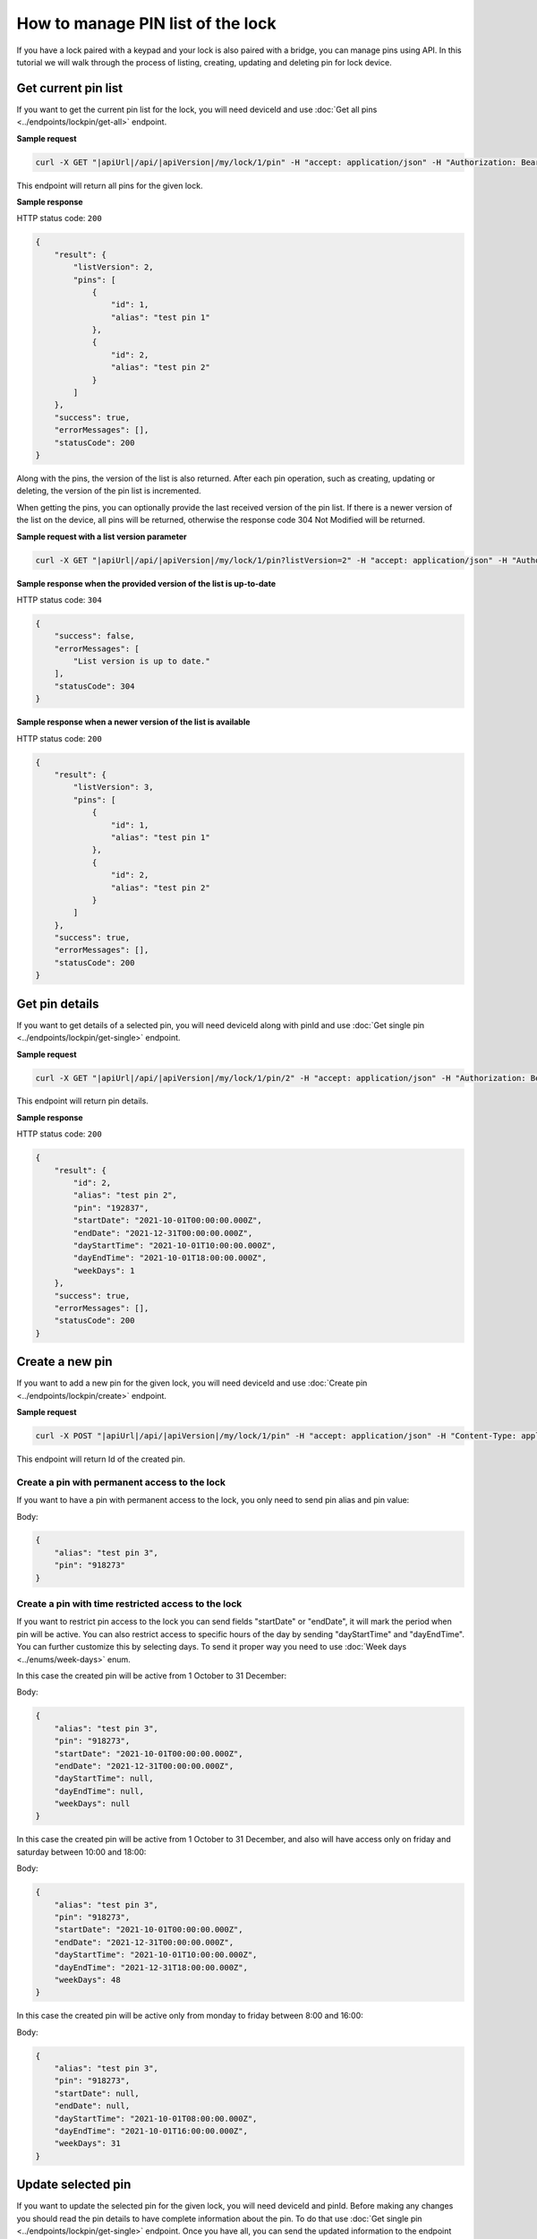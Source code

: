 How to manage PIN list of the lock
==================================

If you have a lock paired with a keypad and your lock is also paired with a bridge, you can manage pins using API.
In this tutorial we will walk through the process of listing, creating, updating and deleting pin for lock device.

Get current pin list
--------------------

If you want to get the current pin list for the lock, you will need deviceId and use :doc:`Get all pins <../endpoints/lockpin/get-all>` endpoint. 

**Sample request**

.. code-block:: sh

    curl -X GET "|apiUrl|/api/|apiVersion|/my/lock/1/pin" -H "accept: application/json" -H "Authorization: Bearer <<access token>>"

This endpoint will return all pins for the given lock.

**Sample response**

HTTP status code: ``200``

.. code-block:: js

    {
        "result": {
            "listVersion": 2,
            "pins": [
                {
                    "id": 1,
                    "alias": "test pin 1"
                },
                {
                    "id": 2,
                    "alias": "test pin 2"
                }
            ]
        },
        "success": true,
        "errorMessages": [],
        "statusCode": 200
    }

Along with the pins, the version of the list is also returned. 
After each pin operation, such as creating, updating or deleting, the version of the pin list is incremented.

When getting the pins, you can optionally provide the last received version of the pin list.
If there is a newer version of the list on the device, all pins will be returned, otherwise the response code 304 Not Modified will be returned. 

**Sample request with a list version parameter**

.. code-block:: sh

    curl -X GET "|apiUrl|/api/|apiVersion|/my/lock/1/pin?listVersion=2" -H "accept: application/json" -H "Authorization: Bearer <<access token>>"

**Sample response when the provided version of the list is up-to-date**

HTTP status code: ``304``

.. code-block:: js

    {
        "success": false,
        "errorMessages": [
            "List version is up to date."
        ],
        "statusCode": 304
    }

**Sample response when a newer version of the list is available**

HTTP status code: ``200``

.. code-block:: js

    {
        "result": {
            "listVersion": 3,
            "pins": [
                {
                    "id": 1,
                    "alias": "test pin 1"
                },
                {
                    "id": 2,
                    "alias": "test pin 2"
                }
            ]
        },
        "success": true,
        "errorMessages": [],
        "statusCode": 200
    }


Get pin details
---------------

If you want to get details of a selected pin, you will need deviceId along with pinId and use :doc:`Get single pin <../endpoints/lockpin/get-single>` endpoint.

**Sample request**

.. code-block:: sh

    curl -X GET "|apiUrl|/api/|apiVersion|/my/lock/1/pin/2" -H "accept: application/json" -H "Authorization: Bearer <<access token>>"

This endpoint will return pin details.

**Sample response**

HTTP status code: ``200``

.. code-block:: js

    {
        "result": {
            "id": 2,
            "alias": "test pin 2",
            "pin": "192837",
            "startDate": "2021-10-01T00:00:00.000Z",
            "endDate": "2021-12-31T00:00:00.000Z",
            "dayStartTime": "2021-10-01T10:00:00.000Z",
            "dayEndTime": "2021-10-01T18:00:00.000Z",
            "weekDays": 1
        },
        "success": true,
        "errorMessages": [],
        "statusCode": 200
    }


Create a new pin
----------------

If you want to add a new pin for the given lock, you will need deviceId and use :doc:`Create pin <../endpoints/lockpin/create>` endpoint.

**Sample request**

.. code-block:: sh

    curl -X POST "|apiUrl|/api/|apiVersion|/my/lock/1/pin" -H "accept: application/json" -H "Content-Type: application/json-patch+json" -H "Authorization: Bearer <<access token>>" -d "<<body>>"

This endpoint will return Id of the created pin.

Create a pin with permanent access to the lock
^^^^^^^^^^^^^^^^^^^^^^^^^^^^^^^^^^^^^^^^^^^^^^

If you want to have a pin with permanent access to the lock, you only need to send pin alias and pin value:

Body:

.. code-block:: js

        {
            "alias": "test pin 3",
            "pin": "918273"
        }

Create a pin with time restricted access to the lock
^^^^^^^^^^^^^^^^^^^^^^^^^^^^^^^^^^^^^^^^^^^^^^^^^^^^

If you want to restrict pin access to the lock you can send fields "startDate" or "endDate", it will mark the period when pin will be active.
You can also restrict access to specific hours of the day by sending "dayStartTime" and "dayEndTime". You can further customize this by selecting days. 
To send it proper way you need to use :doc:`Week days <../enums/week-days>` enum. 

In this case the created pin will be active from 1 October to 31 December:

Body:

.. code-block:: js

        {
            "alias": "test pin 3",
            "pin": "918273",
            "startDate": "2021-10-01T00:00:00.000Z",
            "endDate": "2021-12-31T00:00:00.000Z",
            "dayStartTime": null,
            "dayEndTime": null,
            "weekDays": null
        }

In this case the created pin will be active from 1 October to 31 December, and also will have access only on friday and saturday between 10:00 and 18:00:

Body:

.. code-block:: js

        {
            "alias": "test pin 3",
            "pin": "918273",
            "startDate": "2021-10-01T00:00:00.000Z",
            "endDate": "2021-12-31T00:00:00.000Z",
            "dayStartTime": "2021-10-01T10:00:00.000Z",
            "dayEndTime": "2021-12-31T18:00:00.000Z",
            "weekDays": 48
        }

In this case the created pin will be active only from monday to friday between 8:00 and 16:00:

Body:

.. code-block:: js

        {
            "alias": "test pin 3",
            "pin": "918273",
            "startDate": null,
            "endDate": null,
            "dayStartTime": "2021-10-01T08:00:00.000Z",
            "dayEndTime": "2021-10-01T16:00:00.000Z",
            "weekDays": 31
        }


Update selected pin
-------------------

If you want to update the selected pin for the given lock, you will need deviceId and pinId. 
Before making any changes you should read the pin details to have complete information about the pin. To do that use :doc:`Get single pin <../endpoints/lockpin/get-single>` endpoint.
Once you have all, you can send the updated information to the endpoint :doc:`Update pin <../endpoints/lockpin/update>` to update the pin.

**Sample request**

.. code-block:: sh

    curl -X PUT "|apiUrl|/api/|apiVersion|/my/lock/1/pin/2" -H "accept: application/json" -H "Content-Type: application/json-patch+json" -H "Authorization: Bearer <<access token>>" -d "<<body>>"

Body:

.. code-block:: js

        {
            "alias": "new test pin 2",
            "pin": "827364",
            "startDate": "2021-10-01T00:00:00.000Z",
            "endDate": "2021-12-31T00:00:00.000Z",
            "dayStartTime": "2021-10-01T10:00:00.000Z",
            "dayEndTime": "2021-10-01T18:00:00.000Z",
            "weekDays": 1
        }


Delete pin
----------

If you want to delete selected pin for the given lock, you will need deviceId along with pinId and use :doc:`Delete pin <../endpoints/lockpin/delete>` endpoint.

**Sample request**

.. code-block:: sh

    curl -X DELETE "|apiUrl|/api/|apiVersion|/my/lock/1/pin/2" -H "accept: application/json" -H "Authorization: Bearer <<access token>>"
